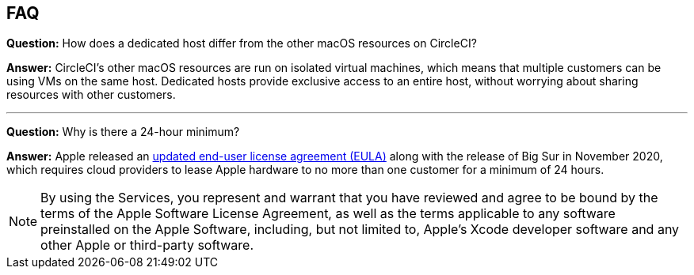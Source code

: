 [#faq]
== FAQ

*Question:* How does a dedicated host differ from the other macOS resources on CircleCI?

*Answer:* CircleCI's other macOS resources are run on isolated virtual machines, which means that multiple customers can be using VMs on the same host. Dedicated hosts provide exclusive access to an entire host, without worrying about sharing resources with other customers.

---

*Question:* Why is there a 24-hour minimum?

*Answer:* Apple released an link:https://www.apple.com/legal/sla/docs/macOSBigSur.pdf[updated end-user license agreement (EULA)] along with the release of Big Sur in November 2020, which requires cloud providers to lease Apple hardware to no more than one customer for a minimum of 24 hours.

NOTE: By using the Services, you represent and warrant that you have reviewed and agree to be bound by the terms of the Apple Software License Agreement, as well as the terms applicable to any software preinstalled on the Apple Software, including, but not limited to, Apple's Xcode developer software and any other Apple or third-party software.